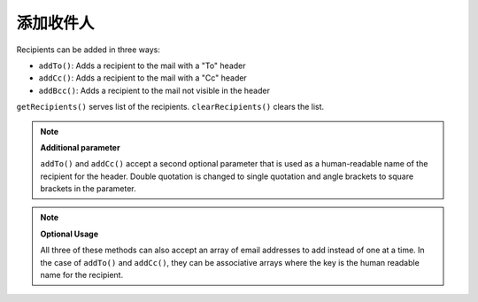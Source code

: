 .. _zend.mail.adding-recipients:

添加收件人
=================

Recipients can be added in three ways:

- ``addTo()``: Adds a recipient to the mail with a "To" header

- ``addCc()``: Adds a recipient to the mail with a "Cc" header

- ``addBcc()``: Adds a recipient to the mail not visible in the header

``getRecipients()`` serves list of the recipients. ``clearRecipients()`` clears the list.

.. note::

   **Additional parameter**

   ``addTo()`` and ``addCc()`` accept a second optional parameter that is used as a human-readable name of the
   recipient for the header. Double quotation is changed to single quotation and angle brackets to square brackets
   in the parameter.

.. note::

   **Optional Usage**

   All three of these methods can also accept an array of email addresses to add instead of one at a time. In the
   case of ``addTo()`` and ``addCc()``, they can be associative arrays where the key is the human readable name for
   the recipient.


